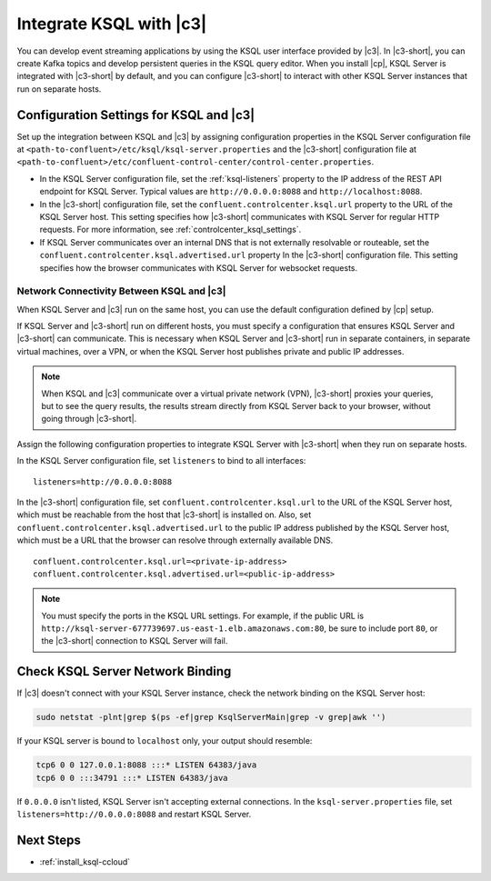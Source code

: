 .. _integrate-ksql-with-confluent-control-center:

Integrate KSQL with |c3|
########################

You can develop event streaming applications by using the KSQL user interface
provided by |c3|. In |c3-short|, you can create Kafka topics and develop
persistent queries in the KSQL query editor. When you install |cp|, KSQL Server
is integrated with |c3-short| by default, and you can configure |c3-short| to
interact with other KSQL Server instances that run on separate hosts.

.. image:: ../../../../images/ksql-interface-create-stream.png
     :width: 600px
     :align: center
     :alt: Screenshot of the KSQL Create Stream interface in Confluent Control Center.

Configuration Settings for KSQL and |c3|
****************************************

Set up the integration between KSQL and |c3| by assigning configuration
properties in the KSQL Server configuration file at 
``<path-to-confluent>/etc/ksql/ksql-server.properties`` and the |c3-short|
configuration file at 
``<path-to-confluent>/etc/confluent-control-center/control-center.properties``.

* In the KSQL Server configuration file, set the :ref:`ksql-listeners` property
  to the IP address of the REST API endpoint for KSQL Server. Typical values
  are ``http://0.0.0.0:8088`` and ``http://localhost:8088``.
* In the |c3-short| configuration file, set the ``confluent.controlcenter.ksql.url``
  property to the URL of the KSQL Server host. This setting specifies how |c3-short|
  communicates with KSQL Server for regular HTTP requests. For more information,
  see :ref:`controlcenter_ksql_settings`.
* If KSQL Server communicates over an internal DNS that is not externally
  resolvable or routeable, set the ``confluent.controlcenter.ksql.advertised.url``
  property In the |c3-short| configuration file. This setting specifies how the
  browser communicates with KSQL Server for websocket requests.

Network Connectivity Between KSQL and |c3|
==========================================

When KSQL Server and |c3| run on the same host, you can use the default
configuration defined by |cp| setup.

If KSQL Server and |c3-short| run on different hosts, you must specify a
configuration that ensures KSQL Server and |c3-short| can communicate. This
is necessary when KSQL Server and |c3-short| run in separate containers, in 
separate virtual machines, over a VPN, or when the KSQL Server host publishes
private and public IP addresses.

.. note::

   When KSQL and |c3| communicate over a virtual private network (VPN),
   |c3-short| proxies your queries, but to see the query results, the results
   stream directly from KSQL Server back to your browser, without going through
   |c3-short|.

Assign the following configuration properties to integrate KSQL Server with
|c3-short| when they run on separate hosts.

In the KSQL Server configuration file, set ``listeners`` to bind to all
interfaces:

::

    listeners=http://0.0.0.0:8088


In the |c3-short| configuration file, set ``confluent.controlcenter.ksql.url``
to the URL of the KSQL Server host, which must be reachable from the host that
|c3-short| is installed on. Also, set ``confluent.controlcenter.ksql.advertised.url``
to the public IP address published by the KSQL Server host, which must be a URL
that the browser can resolve through externally available DNS.

::

    confluent.controlcenter.ksql.url=<private-ip-address>
    confluent.controlcenter.ksql.advertised.url=<public-ip-address>

.. note::

   You must specify the ports in the KSQL URL settings. For example, if the
   public URL is ``http://ksql-server-677739697.us-east-1.elb.amazonaws.com:80``,
   be sure to include port ``80``, or the |c3-short| connection to KSQL Server
   will fail.

Check KSQL Server Network Binding
*********************************

If |c3| doesn't connect with your KSQL Server instance, check the network
binding on the KSQL Server host: 

.. code:: bash

   sudo netstat -plnt|grep $(ps -ef|grep KsqlServerMain|grep -v grep|awk '')

If your KSQL server is bound to ``localhost`` only, your output should
resemble:

.. code:: bash

   tcp6 0 0 127.0.0.1:8088 :::* LISTEN 64383/java
   tcp6 0 0 :::34791 :::* LISTEN 64383/java

If ``0.0.0.0`` isn't listed, KSQL Server isn't accepting external
connections. In the ``ksql-server.properties`` file, set
``listeners=http://0.0.0.0:8088`` and restart KSQL Server.

Next Steps
**********

* :ref:`install_ksql-ccloud`
